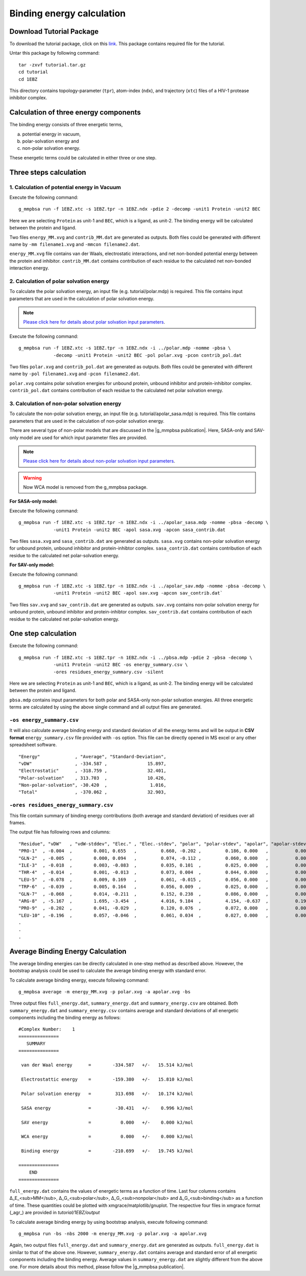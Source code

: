 .. |g_mmpbsa publication| raw:: html

   <a href="http://pubs.acs.org/doi/abs/10.1021/ci500020m" target="_blank">g_mmpbsa publication</a>

Binding energy calculation
==========================

Download Tutorial Package 
--------------------------

To download the tutorial package, click on this `link <https://raw.githubusercontent.com/rjdkmr/g_mmpbsa/master/test/tutorial.tar.gz>`_.
This package contains required file for the tutorial.

Untar this package by following command: 

::

    tar -zxvf tutorial.tar.gz
    cd tutorial
    cd 1EBZ

This directory contains topology-parameter (``tpr``), 
atom-index (``ndx``), and trajectory (``xtc``) files of a HIV-1 protease inhibitor complex.

Calculation of three energy components 
--------------------------------------

The binding energy consists of three energetic terms,

(a) potential energy in vacuum,
(b) polar-solvation energy and
(c) non-polar solvation energy. 

These energetic terms could be calculated in either three or one step.

Three steps calculation 
------------------------

1. Calculation of potential energy in Vacuum 
~~~~~~~~~~~~~~~~~~~~~~~~~~~~~~~~~~~~~~~~~~~~~

Execute the following command:

::

    g_mmpbsa run -f 1EBZ.xtc -s 1EBZ.tpr -n 1EBZ.ndx -pdie 2 -decomp -unit1 Protein -unit2 BEC

Here we are selecting ``Protein`` as unit-1 and ``BEC``, which is a ligand, as unit-2. The binding
energy will be calculated between the protein and ligand.

Two files ``energy_MM.xvg`` and ``contrib_MM.dat`` are generated as outputs.
Both files could be generated with different name by 
``-mm filename1.xvg`` and ``-mmcon filename2.dat``.

``energy_MM.xvg`` file contains van der Waals, electrostatic interactions, and net non-bonded potential 
energy between the protein and inhibitor. 
``contrib_MM.dat`` contains contribution of each residue to the calculated net 
non-bonded interaction energy.

2. Calculation of polar solvation energy 
~~~~~~~~~~~~~~~~~~~~~~~~~~~~~~~~~~~~~~~~~

To calculate the polar solvation energy, an input file (e.g. tutorial/polar.mdp) is required.
This file contains input parameters that are used in the calculation of polar solvation energy.

.. note:: `Please click here for details about polar solvation input parameters <../parameters/polar-parameters.html>`_.

Execute the following command:

::

    g_mmpbsa run -f 1EBZ.xtc -s 1EBZ.tpr -n 1EBZ.ndx -i ../polar.mdp -nomme -pbsa \
                 -decomp -unit1 Protein -unit2 BEC -pol polar.xvg -pcon contrib_pol.dat

Two files ``polar.xvg`` and ``contrib_pol.dat`` are generated as outputs.
Both files could be generated with different name by ``-pol filename1.xvg``
and ``-pcon filename2.dat``. 

``polar.xvg`` contains polar solvation energies for unbound protein, unbound inhibitor 
and protein-inhibitor complex.
``contrib_pol.dat`` contains contribution of each residue to the calculated net polar 
solvation energy.

3. Calculation of non-polar solvation energy
~~~~~~~~~~~~~~~~~~~~~~~~~~~~~~~~~~~~~~~~~~~~~

To calculate the non-polar solvation energy, an input file (e.g. tutorial/apolar_sasa.mdp) 
is required. This file contains parameters that are used in the calculation of non-polar 
solvation energy. 

There are several type of non-polar models that are discussed in the |g_mmpbsa publication|.
Here, SASA-only and SAV-only model are used for which input parameter files are provided.

.. note:: `Please click here for details about non-polar solvation input parameters <../parameters/non-polar-parameters.html>`_.

.. warning:: Now WCA model is removed from the g_mmpbsa package.

**For SASA-only model:**

Execute the following command:
::
    
    g_mmpbsa run -f 1EBZ.xtc -s 1EBZ.tpr -n 1EBZ.ndx -i ../apolar_sasa.mdp -nomme -pbsa -decomp \
                 -unit1 Protein -unit2 BEC -apol sasa.xvg -apcon sasa_contrib.dat

Two files ``sasa.xvg`` and ``sasa_contrib.dat`` are generated as outputs.
``sasa.xvg`` contains non-polar solvation energy for unbound protein, 
unbound inhibitor and protein-inhibtor complex. ``sasa_contrib.dat`` 
contains contribution of each residue to the calculated net polar-solvation energy.

**For SAV-only model:**

Execute the following command:

::
    
    g_mmpbsa run -f 1EBZ.xtc -s 1EBZ.tpr -n 1EBZ.ndx -i ../apolar_sav.mdp -nomme -pbsa -decomp \
                 -unit1 Protein -unit2 BEC -apol sav.xvg -apcon sav_contrib.dat`

Two files ``sav.xvg`` and ``sav_contrib.dat`` are generated as outputs.
``sav.xvg`` contains non-polar solvation energy for unbound protein, 
unbound inhibitor and protein-inhibtor complex. ``sav_contrib.dat`` 
contains contribution of each residue to the calculated net polar-solvation energy.

One step calculation
--------------------

Execute the following command:

::
    
    g_mmpbsa run -f 1EBZ.xtc -s 1EBZ.tpr -n 1EBZ.ndx -i ../pbsa.mdp -pdie 2 -pbsa -decomp \
                 -unit1 Protein -unit2 BEC -os energy_summary.csv \
                 -ores residues_energy_summary.csv -silent

Here we are selecting ``Protein`` as unit-1 and ``BEC``, which is a ligand, as unit-2. The binding
energy will be calculated between the protein and ligand.

``pbsa.mdp`` contains input parameters for both polar and SASA-only non-polar solvation energies.
All three energetic terms are calculated by using the above single command and all output files 
are generated.

``-os energy_summary.csv``
~~~~~~~~~~~~~~~~~~~~~~~~~~~

It will also calculate average binding energy and standard deviation of all the energy terms
and will be output in **CSV format** ``energy_summary.csv`` file provided with ``-os`` option.
This file can be directly opened in MS excel or any other spreadsheet software. 

::

  "Energy"             , "Average", "Standard-Deviation", 
  "vDW"                , -334.587 ,               15.897, 
  "Electrostatic"      , -318.759 ,               32.401, 
  "Polar-solvation"    , 313.703  ,               10.426, 
  "Non-polar-solvation", -30.420  ,                1.016, 
  "Total"              , -370.062 ,               32.903,


``-ores residues_energy_summary.csv``
~~~~~~~~~~~~~~~~~~~~~~~~~~~~~~~~~~~~~~
This file contain summary of binding energy contributions (both average and standard deviation) 
of residues over all frames.

The output file has following rows and columns:

::

    "Residue", "vDW"   , "vdW-stddev", "Elec." , "Elec.-stdev", "polar", "polar-stdev", "apolar", "apolar-stdev", "total" , "total-stdev", 
    "PRO-1"  , -0.004  ,        0.001, 0.655   ,         0.660, -0.202 ,         0.186, 0.000   ,          0.000, 0.449   ,         0.520, 
    "GLN-2"  , -0.005  ,        0.000, 0.094   ,         0.074, -0.112 ,         0.060, 0.000   ,          0.000, -0.023  ,         0.032, 
    "ILE-3"  , -0.018  ,        0.003, -0.083  ,         0.035, 0.101  ,         0.025, 0.000   ,          0.000, -0.000  ,         0.029, 
    "THR-4"  , -0.014  ,        0.001, -0.013  ,         0.073, 0.004  ,         0.044, 0.000   ,          0.000, -0.022  ,         0.062, 
    "LEU-5"  , -0.078  ,        0.009, 0.169   ,         0.061, -0.015 ,         0.056, 0.000   ,          0.000, 0.076   ,         0.055, 
    "TRP-6"  , -0.039  ,        0.005, 0.164   ,         0.056, 0.009  ,         0.025, 0.000   ,          0.000, 0.134   ,         0.052, 
    "GLN-7"  , -0.068  ,        0.014, -0.211  ,         0.152, 0.238  ,         0.086, 0.000   ,          0.000, -0.040  ,         0.132, 
    "ARG-8"  , -5.167  ,        1.695, -3.454  ,         4.016, 9.184  ,         4.154, -0.637  ,          0.191, -0.074  ,         3.831, 
    "PRO-9"  , -0.202  ,        0.041, -0.029  ,         0.120, 0.076  ,         0.072, 0.000   ,          0.000, -0.155  ,         0.122, 
    "LEU-10" , -0.196  ,        0.057, -0.046  ,         0.061, 0.034  ,         0.027, 0.000   ,          0.000, -0.208  ,         0.077, 
    .
    .
    .


Average Binding Energy Calculation
----------------------------------

The average binding energies can be directly calculated in one-step method as described above.
However, the bootstrap analysis could be used to calculate the average binding energy with standard error.

To calculate average binding energy, execute following command:

::

    g_mmpbsa average -m energy_MM.xvg -p polar.xvg -a apolar.xvg -bs

Three output files ``full_energy.dat``, ``summary_energy.dat`` and 
``summary_energy.csv`` are obtained. Both ``summary_energy.dat`` and ``summary_energy.csv`` 
contains average and standard deviations of all energetic components 
including the binding energy as follows:

::

    #Complex Number:    1 
    =============== 
       SUMMARY   
    =============== 

     van der Waal energy      =        -334.587   +/-   15.514 kJ/mol 

     Electrostattic energy    =        -159.380   +/-   15.810 kJ/mol 

     Polar solvation energy   =         313.698   +/-   10.174 kJ/mol 

     SASA energy              =         -30.431   +/-    0.996 kJ/mol 

     SAV energy               =           0.000   +/-    0.000 kJ/mol 

     WCA energy               =           0.000   +/-    0.000 kJ/mol 

     Binding energy           =        -210.699   +/-   19.745 kJ/mol 

    =============== 
        END     
    =============== 


``full_energy.dat`` contains the values of energetic terms as a function of time.
Last four columns contains  Δ_E_<sub>MM</sub>, Δ_G_<sub>polar</sub>, Δ_G_<sub>nonpolar</sub> and Δ_G_<sub>binding</sub> 
as a function of time. These quantities could be plotted with xmgrace/matplotlib/gnuplot. 
The respective four files in xmgrace format (_agr_) are provided in `tutorial/1EBZ/output`

.. image:: ../_static/images/binding_energy.png
.. image:: ../_static/images/Emm_energy.png
.. image:: ../_static/images/polar_energy.png
.. image:: ../_static/images/nonpolar_energy.png


To calculate average binding energy by using bootstrap analysis, execute following command:

::

    g_mmpbsa run -bs -nbs 2000 -m energy_MM.xvg -p polar.xvg -a apolar.xvg

Again, two output files ``full_energy.dat`` and ``summary_energy.dat`` are generated as outputs.
``full_energy.dat`` is similar to that of the above one.
However, ``summary_energy.dat`` contains average and standard error of all energetic components 
including the binding energy.  
Average values in ``summary_energy.dat`` are slightly different from the above one.
For more details about this method, please follow the |g_mmpbsa publication|.